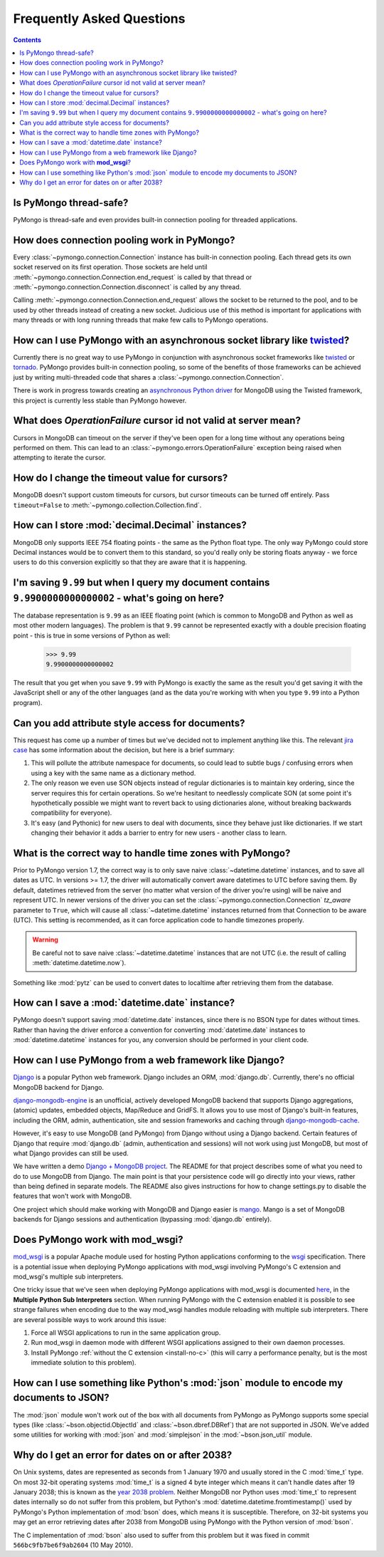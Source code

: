 Frequently Asked Questions
==========================

.. contents::

Is PyMongo thread-safe?
-----------------------

PyMongo is thread-safe and even provides built-in connection pooling
for threaded applications.

.. _connection-pooling:

How does connection pooling work in PyMongo?
--------------------------------------------

Every :class:`~pymongo.connection.Connection` instance has built-in
connection pooling. Each thread gets its own socket reserved on its
first operation. Those sockets are held until
:meth:`~pymongo.connection.Connection.end_request` is called by that
thread or :meth:`~pymongo.connection.Connection.disconnect` is called
by any thread.

Calling :meth:`~pymongo.connection.Connection.end_request` allows the
socket to be returned to the pool, and to be used by other threads
instead of creating a new socket. Judicious use of this method is
important for applications with many threads or with long running
threads that make few calls to PyMongo operations.

How can I use PyMongo with an asynchronous socket library like `twisted <http://twistedmatrix.com/>`_?
------------------------------------------------------------------------------------------------------

Currently there is no great way to use PyMongo in conjunction with
asynchronous socket frameworks like `twisted
<http://twistedmatrix.com/>`_ or `tornado
<http://www.tornadoweb.org/>`_. PyMongo provides built-in connection
pooling, so some of the benefits of those frameworks can be achieved
just by writing multi-threaded code that shares a
:class:`~pymongo.connection.Connection`.

There is work in progress towards creating an `asynchronous Python
driver <http://github.com/fiorix/mongo-async-python-driver>`_ for
MongoDB using the Twisted framework, this project is currently less
stable than PyMongo however.

What does *OperationFailure* cursor id not valid at server mean?
---------------------------------------------------------------------------------------
Cursors in MongoDB can timeout on the server if they've been open for
a long time without any operations being performed on them. This can
lead to an :class:`~pymongo.errors.OperationFailure` exception being
raised when attempting to iterate the cursor.

How do I change the timeout value for cursors?
----------------------------------------------
MongoDB doesn't support custom timeouts for cursors, but cursor
timeouts can be turned off entirely. Pass ``timeout=False`` to
:meth:`~pymongo.collection.Collection.find`.

How can I store :mod:`decimal.Decimal` instances?
-------------------------------------------------
MongoDB only supports IEEE 754 floating points - the same as the
Python float type. The only way PyMongo could store Decimal instances
would be to convert them to this standard, so you'd really only be
storing floats anyway - we force users to do this conversion
explicitly so that they are aware that it is happening.

I'm saving ``9.99`` but when I query my document contains ``9.9900000000000002`` - what's going on here?
--------------------------------------------------------------------------------------------------------
The database representation is ``9.99`` as an IEEE floating point (which
is common to MongoDB and Python as well as most other modern
languages). The problem is that ``9.99`` cannot be represented exactly
with a double precision floating point - this is true in some versions of
Python as well:

  >>> 9.99
  9.9900000000000002

The result that you get when you save ``9.99`` with PyMongo is exactly the
same as the result you'd get saving it with the JavaScript shell or
any of the other languages (and as the data you're working with when
you type ``9.99`` into a Python program).

Can you add attribute style access for documents?
-------------------------------------------------
This request has come up a number of times but we've decided not to
implement anything like this. The relevant `jira case
<http://jira.mongodb.org/browse/PYTHON-35>`_ has some information
about the decision, but here is a brief summary:

1. This will pollute the attribute namespace for documents, so could
   lead to subtle bugs / confusing errors when using a key with the
   same name as a dictionary method.

2. The only reason we even use SON objects instead of regular
   dictionaries is to maintain key ordering, since the server
   requires this for certain operations. So we're hesitant to
   needlessly complicate SON (at some point it's hypothetically
   possible we might want to revert back to using dictionaries alone,
   without breaking backwards compatibility for everyone).

3. It's easy (and Pythonic) for new users to deal with documents,
   since they behave just like dictionaries. If we start changing
   their behavior it adds a barrier to entry for new users - another
   class to learn.

What is the correct way to handle time zones with PyMongo?
----------------------------------------------------------

Prior to PyMongo version 1.7, the correct way is to only save naive
:class:`~datetime.datetime` instances, and to save all dates as
UTC. In versions >= 1.7, the driver will automatically convert aware
datetimes to UTC before saving them. By default, datetimes retrieved
from the server (no matter what version of the driver you're using)
will be naive and represent UTC. In newer versions of the driver you
can set the :class:`~pymongo.connection.Connection` `tz_aware`
parameter to ``True``, which will cause all
:class:`~datetime.datetime` instances returned from that Connection to
be aware (UTC). This setting is recommended, as it can force
application code to handle timezones properly.

.. warning:: Be careful not to save naive :class:`~datetime.datetime`
   instances that are not UTC (i.e. the result of calling
   :meth:`datetime.datetime.now`).

Something like :mod:`pytz` can be used to convert dates to localtime
after retrieving them from the database.

How can I save a :mod:`datetime.date` instance?
-----------------------------------------------
PyMongo doesn't support saving :mod:`datetime.date` instances, since
there is no BSON type for dates without times. Rather than having the
driver enforce a convention for converting :mod:`datetime.date`
instances to :mod:`datetime.datetime` instances for you, any
conversion should be performed in your client code.

How can I use PyMongo from a web framework like Django?
-------------------------------------------------------
`Django <http://www.djangoproject.com/>`_ is a popular Python web
framework. Django includes an ORM, :mod:`django.db`. Currently,
there's no official MongoDB backend for Django.

`django-mongodb-engine <http://django-mongodb.org/>`_
is an unofficial, actively developed MongoDB backend that supports Django
aggregations, (atomic) updates, embedded objects, Map/Reduce and GridFS.
It allows you to use most of Django's built-in features, including the
ORM, admin, authentication, site and session frameworks and caching through
`django-mongodb-cache <http://github.com/django-mongodb-engine/mongodb-cache>`_.

However, it's easy to use MongoDB (and PyMongo) from Django
without using a Django backend. Certain features of Django that require
:mod:`django.db` (admin, authentication and sessions) will not work
using just MongoDB, but most of what Django provides can still be
used.

We have written a demo `Django + MongoDB project
<http://github.com/mdirolf/DjanMon/tree/master>`_. The README for that
project describes some of what you need to do to use MongoDB from
Django. The main point is that your persistence code will go directly
into your views, rather than being defined in separate models. The
README also gives instructions for how to change settings.py to
disable the features that won't work with MongoDB.

One project which should make working with MongoDB and Django easier
is `mango <http://github.com/vpulim/mango>`_. Mango is a set of
MongoDB backends for Django sessions and authentication (bypassing
:mod:`django.db` entirely).

.. _using-with-mod-wsgi:

Does PyMongo work with **mod_wsgi**?
------------------------------------
`mod_wsgi <http://code.google.com/p/modwsgi/>`_ is a popular Apache
module used for hosting Python applications conforming to the `wsgi
<http://www.wsgi.org/>`_ specification. There is a potential issue
when deploying PyMongo applications with mod_wsgi involving PyMongo's
C extension and mod_wsgi's multiple sub interpreters.

One tricky issue that we've seen when deploying PyMongo applications
with mod_wsgi is documented `here <http://code.google.com/p/modwsgi/wiki/ApplicationIssues>`_, in the **Multiple Python Sub Interpreters** section. When running PyMongo with the C extension enabled it is possible to see strange failures when encoding due to the way mod_wsgi handles module reloading with multiple sub interpreters. There are several possible ways to work around this issue:

1. Force all WSGI applications to run in the same application group.
2. Run mod_wsgi in daemon mode with different WSGI applications assigned to their own daemon processes.
3. Install PyMongo :ref:`without the C extension <install-no-c>` (this will carry a performance penalty, but is the most immediate solution to this problem).

How can I use something like Python's :mod:`json` module to encode my documents to JSON?
----------------------------------------------------------------------------------------
The :mod:`json` module won't work out of the box with all documents
from PyMongo as PyMongo supports some special types (like
:class:`~bson.objectid.ObjectId` and :class:`~bson.dbref.DBRef`)
that are not supported in JSON. We've added some utilities for working
with :mod:`json` and :mod:`simplejson` in the
:mod:`~bson.json_util` module.

.. _year-2038-problem:

Why do I get an error for dates on or after 2038?
-------------------------------------------------
On Unix systems, dates are represented as seconds from 1 January 1970 and usually stored in the C
:mod:`time_t` type. On most 32-bit operating systems :mod:`time_t` is a signed 4 byte integer
which means it can't handle dates after 19 January 2038; this is known as the
`year 2038 problem <http://en.wikipedia.org/wiki/Year_2038_problem>`_. Neither MongoDB nor
Python uses :mod:`time_t` to represent dates internally so do not suffer from this problem, but
Python's :mod:`datetime.datetime.fromtimestamp()` used by PyMongo's Python implementation of
:mod:`bson` does, which means it is susceptible. Therefore, on 32-bit systems you may get an
error retrieving dates after 2038 from MongoDB using PyMongo with the Python version of
:mod:`bson`.

The C implementation of :mod:`bson` also used to suffer from this problem but it was fixed in
commit ``566bc9fb7be6f9ab2604`` (10 May 2010).



